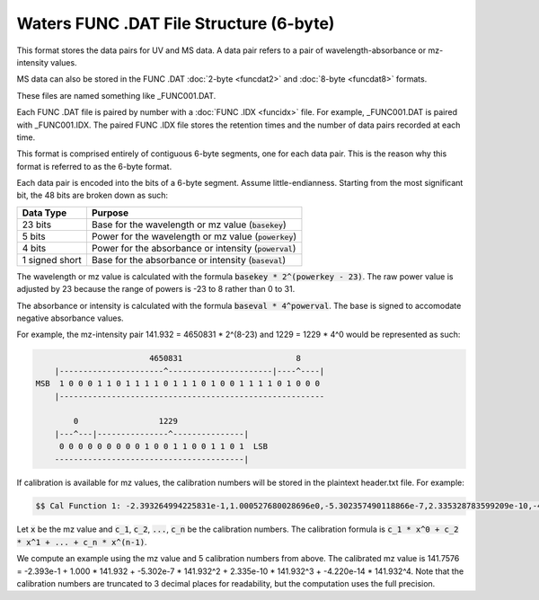 .. _funcdat6:

Waters FUNC .DAT File Structure (6-byte)
========================================

This format stores the data pairs for UV and MS data. A data pair refers to a pair of wavelength-absorbance or mz-intensity values.

MS data can also be stored in the FUNC .DAT :doc:`2-byte <funcdat2>` and :doc:`8-byte <funcdat8>` formats.

These files are named something like _FUNC001.DAT. 

Each FUNC .DAT file is paired by number with a :doc:`FUNC .IDX <funcidx>` file. For example, _FUNC001.DAT is paired with _FUNC001.IDX. The paired FUNC .IDX file stores the retention times and the number of data pairs recorded at each time. 

This format is comprised entirely of contiguous 6-byte segments, one for each data pair. This is the reason why this format is referred to as the 6-byte format.

Each data pair is encoded into the bits of a 6-byte segment. Assume little-endianness. Starting from the most significant bit, the 48 bits are broken down as such:

.. list-table::
   :header-rows: 1

   * - Data Type
     - Purpose 
   * - 23 bits
     - Base for the wavelength or mz value (:code:`basekey`)
   * - 5 bits
     - Power for the wavelength or mz value (:code:`powerkey`)
   * - 4 bits
     - Power for the absorbance or intensity (:code:`powerval`)
   * - 1 signed short
     - Base for the absorbance or intensity (:code:`baseval`)

The wavelength or mz value is calculated with the formula :code:`basekey * 2^(powerkey - 23)`. The raw power value is adjusted by 23 because the range of powers is -23 to 8 rather than 0 to 31. 

The absorbance or intensity is calculated with the formula :code:`baseval * 4^powerval`. The base is signed to accomodate negative absorbance values. 

For example, the mz-intensity pair 141.932 = 4650831 * 2^(8-23) and 1229 = 1229 * 4^0 would be represented as such:

.. code-block:: text 

                           4650831                        8  
       |----------------------^----------------------|----^----|
   MSB  1 0 0 0 1 1 0 1 1 1 1 0 1 1 1 0 1 0 0 1 1 1 1 0 1 0 0 0 
       |--------------------------------------------------------
        
           0                 1229
       |---^---|---------------^---------------|
        0 0 0 0 0 0 0 0 0 1 0 0 1 1 0 0 1 1 0 1  LSB 
       ----------------------------------------|

If calibration is available for mz values, the calibration numbers will be stored in the plaintext header.txt file. For example: 

.. code-block:: text 

   $$ Cal Function 1: -2.393264994225831e-1,1.000527680028696e0,-5.302357490118866e-7,2.335328783599209e-10,-4.220307033458315e-14,T0

Let :code:`x` be the mz value and :code:`c_1`, :code:`c_2`, :code:`...`, :code:`c_n` be the calibration numbers. The calibration formula is :code:`c_1 * x^0 + c_2 * x^1 + ... + c_n * x^(n-1)`. 

We compute an example using the mz value and 5 calibration numbers from above. The calibrated mz value is 141.7576 = -2.393e-1 + 1.000 * 141.932 + -5.302e-7 * 141.932^2 + 2.335e-10 * 141.932^3 + -4.220e-14 * 141.932^4. Note that the calibration numbers are truncated to 3 decimal places for readability, but the computation uses the full precision. 